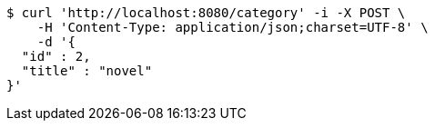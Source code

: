 [source,bash]
----
$ curl 'http://localhost:8080/category' -i -X POST \
    -H 'Content-Type: application/json;charset=UTF-8' \
    -d '{
  "id" : 2,
  "title" : "novel"
}'
----